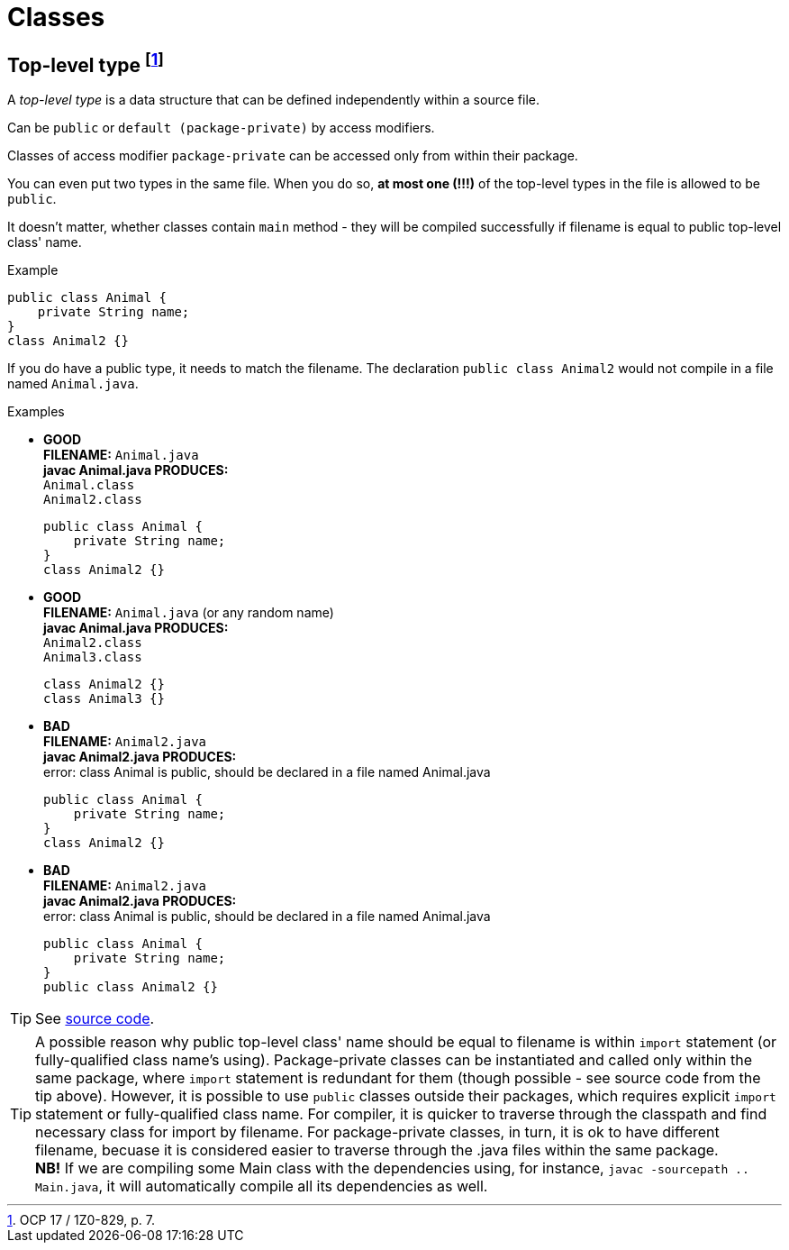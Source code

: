 = Classes

== Top-level type footnote:[OCP 17 / 1Z0-829, p. 7.]
A _top-level type_ is a data structure that can be defined independently within a source file.

Can be `public` or `default (package-private)` by access modifiers.

Classes of access modifier `package-private` can be accessed only from within their package.

You can even put two types in the same file. When you do so, *at most one (!!!)* of the top-level types in the file is allowed to be `public`.

It doesn't matter, whether classes contain `main` method - they will be compiled successfully if filename is equal to public top-level class' name.

.Example
[source, java]
public class Animal {
    private String name;
}
class Animal2 {}

If you do have a public type, it needs to match the filename. The declaration `public class Animal2` would not compile in a file named `Animal.java`.

.Examples
* [blue]#*GOOD*# +
  *FILENAME:* `Animal.java` +
  *javac Animal.java PRODUCES:* +
  `Animal.class` +
  `Animal2.class`
[source, java]
public class Animal {
    private String name;
}
class Animal2 {}

* [blue]#*GOOD*# +
*FILENAME:* `Animal.java` (or any random name) +
*javac Animal.java PRODUCES:* +
`Animal2.class` +
`Animal3.class`
[source, java]
class Animal2 {}
class Animal3 {}

* [red]#*BAD*# +
*FILENAME:* `Animal2.java` +
*javac Animal2.java PRODUCES:* +
error: class Animal is public, should be declared in a file named Animal.java
[source, java]
public class Animal {
    private String name;
}
class Animal2 {}

* [red]#*BAD*# +
*FILENAME:* `Animal2.java` +
*javac Animal2.java PRODUCES:* +
error: class Animal is public, should be declared in a file named Animal.java
[source, java]
public class Animal {
    private String name;
}
public class Animal2 {}

TIP: See link:../src/by/olegyev/ocp17/classes/TopLevelType.java[source code].

TIP: A possible reason why public top-level class' name should be equal to filename is within `import` statement (or fully-qualified class name's using). Package-private classes can be instantiated and called only within the same package, where `import` statement is redundant for them (though possible - see source code from the tip above). However, it is possible to use `public` classes outside their packages, which requires explicit `import` statement or fully-qualified class name. For compiler, it is quicker to traverse through the classpath and find necessary class for import by filename. For package-private classes, in turn, it is ok to have different filename, becuase it is considered easier to traverse through the .java files within the same package. +
*NB!* If we are compiling some Main class with the dependencies using, for instance, `javac -sourcepath .. Main.java`, it will automatically compile all its dependencies as well.